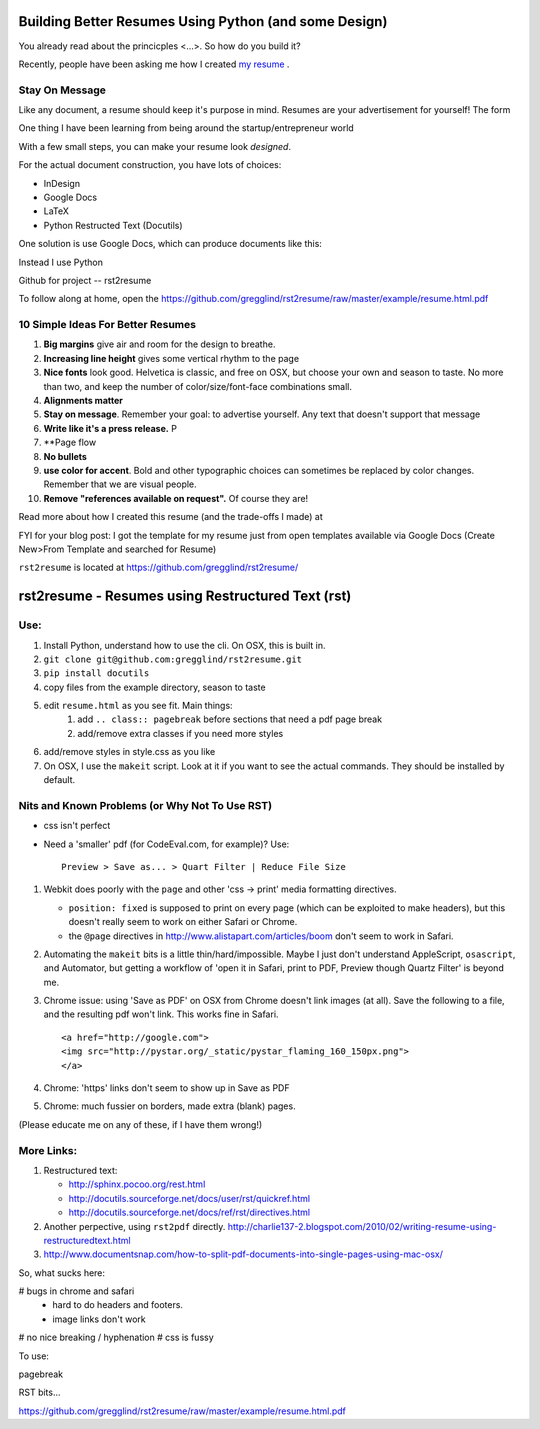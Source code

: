 ===========================================================
Building Better Resumes Using Python (and some Design)
===========================================================


You already read about the princicples <...>.  So how do you build it?

Recently, people have been asking me how I created `my resume 
<http://www.python.org/>`_ .  

Stay On Message
------------------------

Like any document, a resume should keep it's purpose in mind.  
Resumes are your advertisement for yourself!  The form 

One thing I have been learning from being around the startup/entrepreneur world


With a few small steps, you can make your resume look *designed*.

For the actual document construction, you have lots of choices:

* InDesign
* Google Docs
* LaTeX
* Python Restructed Text (Docutils)



One solution is use Google Docs, which can produce documents like this:

Instead I use Python


Github for project  -- rst2resume

To follow along at home, open the https://github.com/gregglind/rst2resume/raw/master/example/resume.html.pdf

10 Simple Ideas For Better Resumes
----------------------------------------------

#. **Big margins** give air and room for the design to breathe.
#. **Increasing line height** gives some vertical rhythm to the page
#. **Nice fonts** look good.  Helvetica is classic, and free on OSX, but 
   choose your own and season to taste.  No more than two, and keep the number
   of color/size/font-face combinations small.
#. **Alignments matter**
#. **Stay on message**.  Remember your goal:  to advertise yourself.  Any text
   that doesn't support that message
#. **Write like it's a press release.**  P
#. **Page flow
#. **No bullets**
#. **use color for accent**.  Bold and other typographic choices can 
   sometimes be replaced by color changes.  Remember that we are visual people.
#. **Remove "references available on request".**  Of course they are!  


Read more about how I created this resume (and the trade-offs I made) at



FYI for your blog post: I got the template for my resume just from open templates available via Google Docs (Create New>From Template and searched for Resume)


``rst2resume`` is located at https://github.com/gregglind/rst2resume/


=====================================================
rst2resume - Resumes using Restructured Text (rst)
=====================================================


Use:
-----

#. Install Python, understand how to use the cli.
   On OSX, this is built in.
#. ``git clone git@github.com:gregglind/rst2resume.git``
#. ``pip install docutils``
#. copy files from the example directory, season to taste
#. edit ``resume.html`` as you see fit.  Main things:
    #. add ``.. class:: pagebreak`` before sections that 
       need a pdf page break
    #. add/remove extra classes if you need more styles
#. add/remove styles in style.css as you like 
#. On OSX, I use the ``makeit`` script.  Look at it if you
   want to see the actual commands.  They should be installed
   by default.

Nits and Known Problems (or Why Not To Use RST)
------------------------------------------------------

* css isn't perfect

* Need a 'smaller' pdf (for CodeEval.com, for example)?  Use::

    Preview > Save as... > Quart Filter | Reduce File Size





#.  Webkit does poorly with the ``page`` and other 
    'css -> print' media formatting directives.  

    *   ``position: fixed`` is supposed to print on every page (which 
        can be exploited to make headers), but this doesn't really seem
        to work on either Safari or Chrome.
    *   the ``@page`` directives in http://www.alistapart.com/articles/boom
        don't seem to work in Safari.

#.  Automating the ``makeit`` bits is a little thin/hard/impossible.  Maybe
    I just don't understand AppleScript, ``osascript``, and Automator,
    but getting a workflow of 'open it in Safari, print to PDF, Preview
    though Quartz Filter' is beyond me.

#.  Chrome issue:  using 'Save as PDF' on OSX from Chrome doesn't link
    images (at all).  Save the following to a file, and the resulting 
    pdf won't link.  This works fine in Safari.

    :: 

        <a href="http://google.com"> 
        <img src="http://pystar.org/_static/pystar_flaming_160_150px.png"> 
        </a>

#.  Chrome:  'https' links don't seem to show up in Save as PDF

#.  Chrome:  much fussier on borders, made extra (blank) pages.

(Please educate me on any of these, if I have them wrong!)

More Links:
--------------

#.  Restructured text:

    * http://sphinx.pocoo.org/rest.html
    * http://docutils.sourceforge.net/docs/user/rst/quickref.html
    * http://docutils.sourceforge.net/docs/ref/rst/directives.html

#.  Another perpective, using ``rst2pdf`` directly.
    http://charlie137-2.blogspot.com/2010/02/writing-resume-using-restructuredtext.html
    
#.  http://www.documentsnap.com/how-to-split-pdf-documents-into-single-pages-using-mac-osx/






So, what sucks here:

# bugs in chrome and safari 
    - hard to do headers and footers.
    - image links don't work
# no nice breaking / hyphenation
# css is fussy





To use:

pagebreak

RST bits...

.. image
.. class







https://github.com/gregglind/rst2resume/raw/master/example/resume.html.pdf
